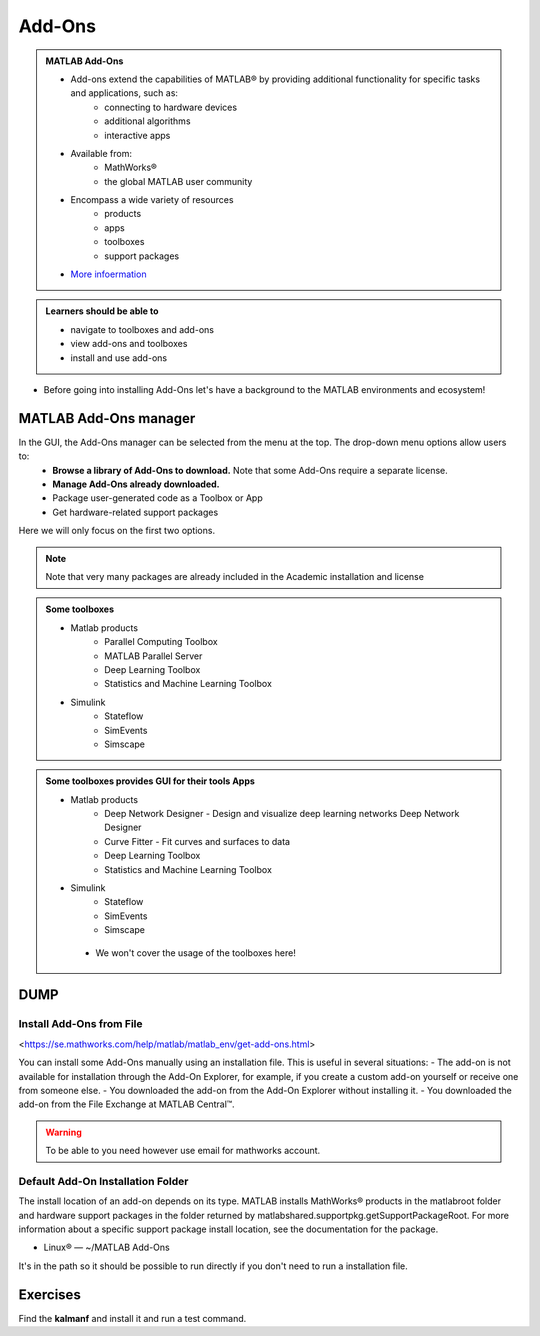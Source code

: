 Add-Ons
=======

.. admonition:: MATLAB Add-Ons
   
   - Add-ons extend the capabilities of MATLAB® by providing additional functionality for specific tasks and applications, such as:
      - connecting to hardware devices
      - additional algorithms
      - interactive apps
   - Available from:
      - MathWorks® 
      - the global MATLAB user community
   - Encompass a wide variety of resources
      - products
      - apps
      - toolboxes
      - support packages
   - `More infoermation <https://se.mathworks.com/help/matlab/add-ons.html?s_tid=CRUX_lftnavZ>`_
   

.. admonition:: Learners should be able to

   - navigate to toolboxes and add-ons
   - view add-ons and toolboxes
   - install and use add-ons    
   
- Before going into installing Add-Ons let's have a background to the MATLAB environments and ecosystem!

MATLAB Add-Ons manager
----------------------

In the GUI, the Add-Ons manager can be selected from the menu at the top. The drop-down menu options allow users to:
   - **Browse a library of Add-Ons to download.** Note that some Add-Ons require a separate license.
   - **Manage Add-Ons already downloaded.**
   - Package user-generated code as a Toolbox or App
   - Get hardware-related support packages

Here we will only focus on the first two options.

.. note::

   Note that very many packages are already included in the  Academic installation and license

.. admonition:: Some toolboxes

   - Matlab products
      - Parallel Computing Toolbox
      - MATLAB Parallel Server
      - Deep Learning Toolbox
      - Statistics and Machine Learning Toolbox
   - Simulink
      - Stateflow
      - SimEvents
      - Simscape

.. admonition:: Some toolboxes provides GUI for their tools Apps

   - Matlab products
      - Deep Network Designer - Design and visualize deep learning networks Deep Network Designer
      - Curve Fitter - Fit curves and surfaces to data
      - Deep Learning Toolbox
      - Statistics and Machine Learning Toolbox
   - Simulink
      - Stateflow
      - SimEvents
      - Simscape

    .. figure:: ./img/apps.PNG

    - We won't cover the usage of the toolboxes here!


DUMP
----

.. figure:: ./img/Toolbar_Add-Ons.PNG

.. figure:: ./img/Add-On_explorer.PNG

.. figure:: ./img/my_products.PNG

.. figure:: ./img/Add-On_manager.PNG



Install Add-Ons from File
~~~~~~~~~~~~~~~~~~~~~~~~~

<https://se.mathworks.com/help/matlab/matlab_env/get-add-ons.html>

You can install some Add-Ons manually using an installation file. This is useful in several situations:
- The add-on is not available for installation through the Add-On Explorer, for example, if you create a custom add-on yourself or receive one from someone else.
- You downloaded the add-on from the Add-On Explorer without installing it.
- You downloaded the add-on from the File Exchange at MATLAB Central™.

.. warning::

   To be able to you need however use email for mathworks account.

Default Add-On Installation Folder
~~~~~~~~~~~~~~~~~~~~~~~~~~~~~~~~~~

The install location of an add-on depends on its type. MATLAB installs MathWorks® products in the matlabroot folder and hardware support packages in the folder returned by matlabshared.supportpkg.getSupportPackageRoot. For more information about a specific support package install location, see the documentation for the package.

- Linux® — ~/MATLAB Add-Ons

It's in the path so it should be possible to run directly if you don't need to run a installation file.

Exercises
---------

Find the **kalmanf** and install it and run a test command.
